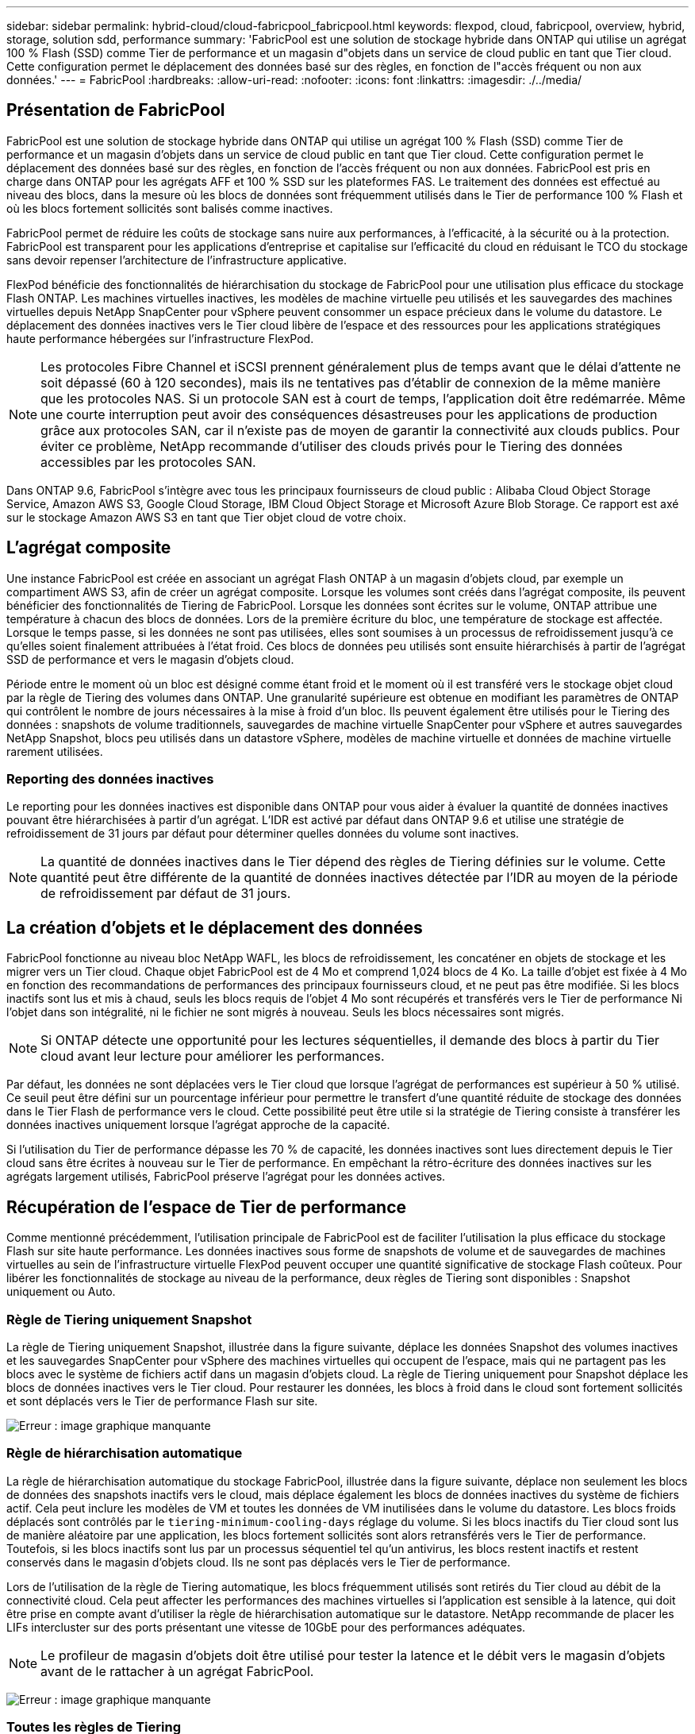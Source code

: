 ---
sidebar: sidebar 
permalink: hybrid-cloud/cloud-fabricpool_fabricpool.html 
keywords: flexpod, cloud, fabricpool, overview, hybrid, storage, solution sdd, performance 
summary: 'FabricPool est une solution de stockage hybride dans ONTAP qui utilise un agrégat 100 % Flash (SSD) comme Tier de performance et un magasin d"objets dans un service de cloud public en tant que Tier cloud. Cette configuration permet le déplacement des données basé sur des règles, en fonction de l"accès fréquent ou non aux données.' 
---
= FabricPool
:hardbreaks:
:allow-uri-read: 
:nofooter: 
:icons: font
:linkattrs: 
:imagesdir: ./../media/




== Présentation de FabricPool

FabricPool est une solution de stockage hybride dans ONTAP qui utilise un agrégat 100 % Flash (SSD) comme Tier de performance et un magasin d'objets dans un service de cloud public en tant que Tier cloud. Cette configuration permet le déplacement des données basé sur des règles, en fonction de l'accès fréquent ou non aux données. FabricPool est pris en charge dans ONTAP pour les agrégats AFF et 100 % SSD sur les plateformes FAS. Le traitement des données est effectué au niveau des blocs, dans la mesure où les blocs de données sont fréquemment utilisés dans le Tier de performance 100 % Flash et où les blocs fortement sollicités sont balisés comme inactives.

FabricPool permet de réduire les coûts de stockage sans nuire aux performances, à l'efficacité, à la sécurité ou à la protection. FabricPool est transparent pour les applications d'entreprise et capitalise sur l'efficacité du cloud en réduisant le TCO du stockage sans devoir repenser l'architecture de l'infrastructure applicative.

FlexPod bénéficie des fonctionnalités de hiérarchisation du stockage de FabricPool pour une utilisation plus efficace du stockage Flash ONTAP. Les machines virtuelles inactives, les modèles de machine virtuelle peu utilisés et les sauvegardes des machines virtuelles depuis NetApp SnapCenter pour vSphere peuvent consommer un espace précieux dans le volume du datastore. Le déplacement des données inactives vers le Tier cloud libère de l'espace et des ressources pour les applications stratégiques haute performance hébergées sur l'infrastructure FlexPod.


NOTE: Les protocoles Fibre Channel et iSCSI prennent généralement plus de temps avant que le délai d'attente ne soit dépassé (60 à 120 secondes), mais ils ne tentatives pas d'établir de connexion de la même manière que les protocoles NAS. Si un protocole SAN est à court de temps, l'application doit être redémarrée. Même une courte interruption peut avoir des conséquences désastreuses pour les applications de production grâce aux protocoles SAN, car il n'existe pas de moyen de garantir la connectivité aux clouds publics. Pour éviter ce problème, NetApp recommande d'utiliser des clouds privés pour le Tiering des données accessibles par les protocoles SAN.

Dans ONTAP 9.6, FabricPool s'intègre avec tous les principaux fournisseurs de cloud public : Alibaba Cloud Object Storage Service, Amazon AWS S3, Google Cloud Storage, IBM Cloud Object Storage et Microsoft Azure Blob Storage. Ce rapport est axé sur le stockage Amazon AWS S3 en tant que Tier objet cloud de votre choix.



== L'agrégat composite

Une instance FabricPool est créée en associant un agrégat Flash ONTAP à un magasin d'objets cloud, par exemple un compartiment AWS S3, afin de créer un agrégat composite. Lorsque les volumes sont créés dans l'agrégat composite, ils peuvent bénéficier des fonctionnalités de Tiering de FabricPool. Lorsque les données sont écrites sur le volume, ONTAP attribue une température à chacun des blocs de données. Lors de la première écriture du bloc, une température de stockage est affectée. Lorsque le temps passe, si les données ne sont pas utilisées, elles sont soumises à un processus de refroidissement jusqu'à ce qu'elles soient finalement attribuées à l'état froid. Ces blocs de données peu utilisés sont ensuite hiérarchisés à partir de l'agrégat SSD de performance et vers le magasin d'objets cloud.

Période entre le moment où un bloc est désigné comme étant froid et le moment où il est transféré vers le stockage objet cloud par la règle de Tiering des volumes dans ONTAP. Une granularité supérieure est obtenue en modifiant les paramètres de ONTAP qui contrôlent le nombre de jours nécessaires à la mise à froid d'un bloc. Ils peuvent également être utilisés pour le Tiering des données : snapshots de volume traditionnels, sauvegardes de machine virtuelle SnapCenter pour vSphere et autres sauvegardes NetApp Snapshot, blocs peu utilisés dans un datastore vSphere, modèles de machine virtuelle et données de machine virtuelle rarement utilisées.



=== Reporting des données inactives

Le reporting pour les données inactives est disponible dans ONTAP pour vous aider à évaluer la quantité de données inactives pouvant être hiérarchisées à partir d'un agrégat. L'IDR est activé par défaut dans ONTAP 9.6 et utilise une stratégie de refroidissement de 31 jours par défaut pour déterminer quelles données du volume sont inactives.


NOTE: La quantité de données inactives dans le Tier dépend des règles de Tiering définies sur le volume. Cette quantité peut être différente de la quantité de données inactives détectée par l'IDR au moyen de la période de refroidissement par défaut de 31 jours.



== La création d'objets et le déplacement des données

FabricPool fonctionne au niveau bloc NetApp WAFL, les blocs de refroidissement, les concaténer en objets de stockage et les migrer vers un Tier cloud. Chaque objet FabricPool est de 4 Mo et comprend 1,024 blocs de 4 Ko. La taille d'objet est fixée à 4 Mo en fonction des recommandations de performances des principaux fournisseurs cloud, et ne peut pas être modifiée. Si les blocs inactifs sont lus et mis à chaud, seuls les blocs requis de l'objet 4 Mo sont récupérés et transférés vers le Tier de performance Ni l'objet dans son intégralité, ni le fichier ne sont migrés à nouveau. Seuls les blocs nécessaires sont migrés.


NOTE: Si ONTAP détecte une opportunité pour les lectures séquentielles, il demande des blocs à partir du Tier cloud avant leur lecture pour améliorer les performances.

Par défaut, les données ne sont déplacées vers le Tier cloud que lorsque l'agrégat de performances est supérieur à 50 % utilisé. Ce seuil peut être défini sur un pourcentage inférieur pour permettre le transfert d'une quantité réduite de stockage des données dans le Tier Flash de performance vers le cloud. Cette possibilité peut être utile si la stratégie de Tiering consiste à transférer les données inactives uniquement lorsque l'agrégat approche de la capacité.

Si l'utilisation du Tier de performance dépasse les 70 % de capacité, les données inactives sont lues directement depuis le Tier cloud sans être écrites à nouveau sur le Tier de performance. En empêchant la rétro-écriture des données inactives sur les agrégats largement utilisés, FabricPool préserve l'agrégat pour les données actives.



== Récupération de l'espace de Tier de performance

Comme mentionné précédemment, l'utilisation principale de FabricPool est de faciliter l'utilisation la plus efficace du stockage Flash sur site haute performance. Les données inactives sous forme de snapshots de volume et de sauvegardes de machines virtuelles au sein de l'infrastructure virtuelle FlexPod peuvent occuper une quantité significative de stockage Flash coûteux. Pour libérer les fonctionnalités de stockage au niveau de la performance, deux règles de Tiering sont disponibles : Snapshot uniquement ou Auto.



=== Règle de Tiering uniquement Snapshot

La règle de Tiering uniquement Snapshot, illustrée dans la figure suivante, déplace les données Snapshot des volumes inactives et les sauvegardes SnapCenter pour vSphere des machines virtuelles qui occupent de l'espace, mais qui ne partagent pas les blocs avec le système de fichiers actif dans un magasin d'objets cloud. La règle de Tiering uniquement pour Snapshot déplace les blocs de données inactives vers le Tier cloud. Pour restaurer les données, les blocs à froid dans le cloud sont fortement sollicités et sont déplacés vers le Tier de performance Flash sur site.

image:cloud-fabricpool_image4.png["Erreur : image graphique manquante"]



=== Règle de hiérarchisation automatique

La règle de hiérarchisation automatique du stockage FabricPool, illustrée dans la figure suivante, déplace non seulement les blocs de données des snapshots inactifs vers le cloud, mais déplace également les blocs de données inactives du système de fichiers actif. Cela peut inclure les modèles de VM et toutes les données de VM inutilisées dans le volume du datastore. Les blocs froids déplacés sont contrôlés par le `tiering-minimum-cooling-days` réglage du volume. Si les blocs inactifs du Tier cloud sont lus de manière aléatoire par une application, les blocs fortement sollicités sont alors retransférés vers le Tier de performance. Toutefois, si les blocs inactifs sont lus par un processus séquentiel tel qu'un antivirus, les blocs restent inactifs et restent conservés dans le magasin d'objets cloud. Ils ne sont pas déplacés vers le Tier de performance.

Lors de l'utilisation de la règle de Tiering automatique, les blocs fréquemment utilisés sont retirés du Tier cloud au débit de la connectivité cloud. Cela peut affecter les performances des machines virtuelles si l'application est sensible à la latence, qui doit être prise en compte avant d'utiliser la règle de hiérarchisation automatique sur le datastore. NetApp recommande de placer les LIFs intercluster sur des ports présentant une vitesse de 10GbE pour des performances adéquates.


NOTE: Le profileur de magasin d'objets doit être utilisé pour tester la latence et le débit vers le magasin d'objets avant de le rattacher à un agrégat FabricPool.

image:cloud-fabricpool_image5.png["Erreur : image graphique manquante"]



=== Toutes les règles de Tiering

À la différence des règles Auto et Snapshot uniquement, toutes les règles de Tiering déplacent immédiatement des volumes entiers de données vers le Tier cloud. Cette règle convient mieux aux volumes secondaires de protection des données ou d'archivage pour lesquels les données doivent être conservées à des fins historiques ou réglementaires, mais peu utilisées. La règle All n'est pas recommandée pour les volumes du datastore VMware car les données écrites sur le datastore sont immédiatement déplacées vers le niveau cloud. Les opérations de lecture suivantes sont effectuées depuis le cloud et peuvent éventuellement introduire des problèmes de performances pour les machines virtuelles et les applications qui résident dans le volume du datastore.



== Sécurité

La sécurité est une préoccupation majeure pour le cloud et pour FabricPool. Toutes les fonctions de sécurité natives d'ONTAP sont prises en charge dans le Tier de performance, et le déplacement des données est sécurisé lors de leur transfert vers le Tier cloud. FabricPool utilise le https://tools.ietf.org/html/rfc5288["AES-256-GCM"^] algorithme de chiffrement sur le tier de performance et maintien de ce chiffrement de bout en bout dans le tier cloud. Les blocs de données qui sont déplacés vers le magasin d'objets cloud sont sécurisés par la sécurité de la couche de transport (TLS) v1.2 afin de préserver la confidentialité et l'intégrité des données entre les tiers de stockage.


NOTE: La communication avec le magasin d'objets cloud sur une connexion non chiffrée est prise en charge, mais non recommandée par NetApp.



=== Chiffrement des données

Le cryptage des données est indispensable à la protection de la propriété intellectuelle, des informations commerciales et des informations personnellement identifiables des clients. FabricPool prend entièrement en charge NVE (NetApp Volume Encryption) et NetApp Storage Encryption (NSE) pour conserver les stratégies de protection des données existantes. Toutes les données chiffrées stockées sur le Tier de performance restent chiffrées lors de leur déplacement vers le Tier cloud. Les clés de chiffrement côté client sont la propriété de ONTAP, et les clés de chiffrement de magasin d'objets côté serveur sont la propriété de leur magasin d'objets cloud respectif. Les données qui ne sont pas chiffrées avec NVE sont chiffrées à l'aide de l'algorithme AES-256-GCM. Aucun autre chiffrement AES-256 n'est pris en charge.


NOTE: L'utilisation de NSE ou NVE est facultative et n'est pas requise pour l'utilisation de FabricPool.

